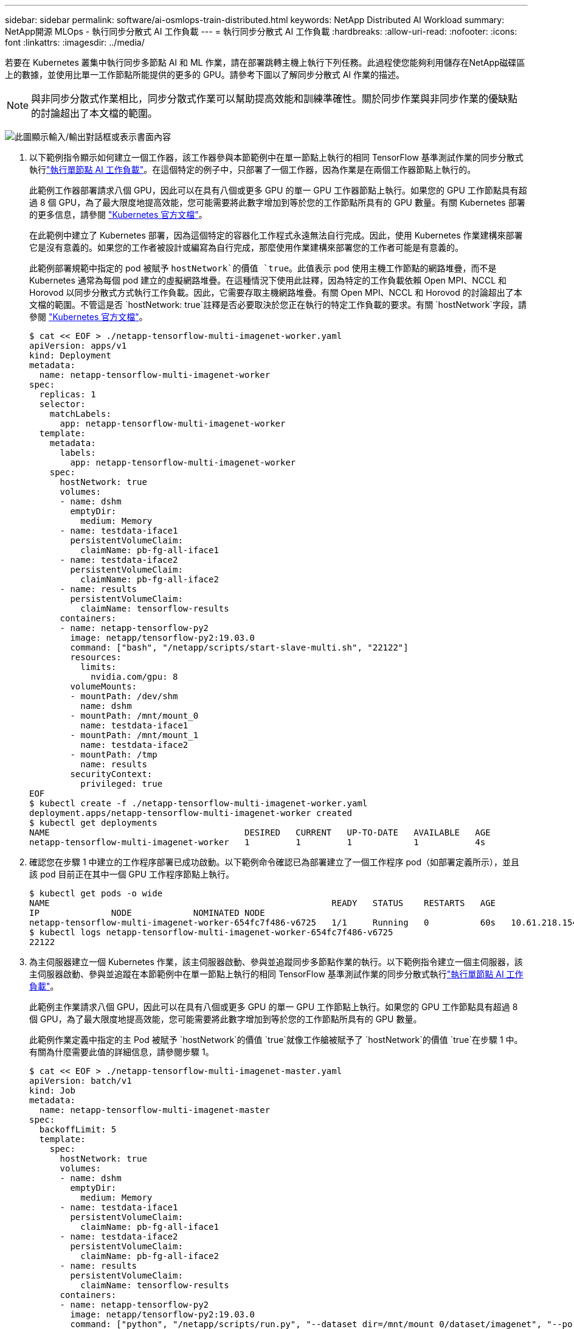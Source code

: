 ---
sidebar: sidebar 
permalink: software/ai-osmlops-train-distributed.html 
keywords: NetApp Distributed AI Workload 
summary: NetApp開源 MLOps - 執行同步分散式 AI 工作負載 
---
= 執行同步分散式 AI 工作負載
:hardbreaks:
:allow-uri-read: 
:nofooter: 
:icons: font
:linkattrs: 
:imagesdir: ../media/


[role="lead"]
若要在 Kubernetes 叢集中執行同步多節點 AI 和 ML 作業，請在部署跳轉主機上執行下列任務。此過程使您能夠利用儲存在NetApp磁碟區上的數據，並使用比單一工作節點所能提供的更多的 GPU。請參考下圖以了解同步分散式 AI 作業的描述。


NOTE: 與非同步分散式作業相比，同步分散式作業可以幫助提高效能和訓練準確性。關於同步作業與非同步作業的優缺點的討論超出了本文檔的範圍。

image:aicp-006.png["此圖顯示輸入/輸出對話框或表示書面內容"]

. 以下範例指令顯示如何建立一個工作器，該工作器參與本節範例中在單一節點上執行的相同 TensorFlow 基準測試作業的同步分散式執行link:ai-osmlops-train-singlenode.html["執行單節點 AI 工作負載"]。在這個特定的例子中，只部署了一個工作器，因為作業是在兩個工作器節點上執行的。
+
此範例工作器部署請求八個 GPU，因此可以在具有八個或更多 GPU 的單一 GPU 工作器節點上執行。如果您的 GPU 工作節點具有超過 8 個 GPU，為了最大限度地提高效能，您可能需要將此數字增加到等於您的工作節點所具有的 GPU 數量。有關 Kubernetes 部署的更多信息，請參閱 https://kubernetes.io/docs/concepts/workloads/controllers/deployment/["Kubernetes 官方文檔"^]。

+
在此範例中建立了 Kubernetes 部署，因為這個特定的容器化工作程式永遠無法自行完成。因此，使用 Kubernetes 作業建構來部署它是沒有意義的。如果您的工作者被設計或編寫為自行完成，那麼使用作業建構來部署您的工作者可能是有意義的。

+
此範例部署規範中指定的 pod 被賦予 `hostNetwork`的價值 `true`。此值表示 pod 使用主機工作節點的網路堆疊，而不是 Kubernetes 通常為每個 pod 建立的虛擬網路堆疊。在這種情況下使用此註釋，因為特定的工作負載依賴 Open MPI、NCCL 和 Horovod 以同步分散式方式執行工作負載。因此，它需要存取主機網路堆疊。有關 Open MPI、NCCL 和 Horovod 的討論超出了本文檔的範圍。不管這是否 `hostNetwork: true`註釋是否必要取決於您正在執行的特定工作負載的要求。有關 `hostNetwork`字段，請參閱 https://kubernetes.io/docs/concepts/policy/pod-security-policy/["Kubernetes 官方文檔"^]。

+
....
$ cat << EOF > ./netapp-tensorflow-multi-imagenet-worker.yaml
apiVersion: apps/v1
kind: Deployment
metadata:
  name: netapp-tensorflow-multi-imagenet-worker
spec:
  replicas: 1
  selector:
    matchLabels:
      app: netapp-tensorflow-multi-imagenet-worker
  template:
    metadata:
      labels:
        app: netapp-tensorflow-multi-imagenet-worker
    spec:
      hostNetwork: true
      volumes:
      - name: dshm
        emptyDir:
          medium: Memory
      - name: testdata-iface1
        persistentVolumeClaim:
          claimName: pb-fg-all-iface1
      - name: testdata-iface2
        persistentVolumeClaim:
          claimName: pb-fg-all-iface2
      - name: results
        persistentVolumeClaim:
          claimName: tensorflow-results
      containers:
      - name: netapp-tensorflow-py2
        image: netapp/tensorflow-py2:19.03.0
        command: ["bash", "/netapp/scripts/start-slave-multi.sh", "22122"]
        resources:
          limits:
            nvidia.com/gpu: 8
        volumeMounts:
        - mountPath: /dev/shm
          name: dshm
        - mountPath: /mnt/mount_0
          name: testdata-iface1
        - mountPath: /mnt/mount_1
          name: testdata-iface2
        - mountPath: /tmp
          name: results
        securityContext:
          privileged: true
EOF
$ kubectl create -f ./netapp-tensorflow-multi-imagenet-worker.yaml
deployment.apps/netapp-tensorflow-multi-imagenet-worker created
$ kubectl get deployments
NAME                                      DESIRED   CURRENT   UP-TO-DATE   AVAILABLE   AGE
netapp-tensorflow-multi-imagenet-worker   1         1         1            1           4s
....
. 確認您在步驟 1 中建立的工作程序部署已成功啟動。以下範例命令確認已為部署建立了一個工作程序 pod（如部署定義所示），並且該 pod 目前正在其中一個 GPU 工作程序節點上執行。
+
....
$ kubectl get pods -o wide
NAME                                                       READY   STATUS    RESTARTS   AGE
IP              NODE            NOMINATED NODE
netapp-tensorflow-multi-imagenet-worker-654fc7f486-v6725   1/1     Running   0          60s   10.61.218.154   10.61.218.154   <none>
$ kubectl logs netapp-tensorflow-multi-imagenet-worker-654fc7f486-v6725
22122
....
. 為主伺服器建立一個 Kubernetes 作業，該主伺服器啟動、參與並追蹤同步多節點作業的執行。以下範例指令建立一個主伺服器，該主伺服器啟動、參與並追蹤在本節範例中在單一節點上執行的相同 TensorFlow 基準測試作業的同步分散式執行link:ai-osmlops-train-singlenode.html["執行單節點 AI 工作負載"]。
+
此範例主作業請求八個 GPU，因此可以在具有八個或更多 GPU 的單一 GPU 工作節點上執行。如果您的 GPU 工作節點具有超過 8 個 GPU，為了最大限度地提高效能，您可能需要將此數字增加到等於您的工作節點所具有的 GPU 數量。

+
此範例作業定義中指定的主 Pod 被賦予 `hostNetwork`的價值 `true`就像工作艙被賦予了 `hostNetwork`的價值 `true`在步驟 1 中。有關為什麼需要此值的詳細信息，請參閱步驟 1。

+
....
$ cat << EOF > ./netapp-tensorflow-multi-imagenet-master.yaml
apiVersion: batch/v1
kind: Job
metadata:
  name: netapp-tensorflow-multi-imagenet-master
spec:
  backoffLimit: 5
  template:
    spec:
      hostNetwork: true
      volumes:
      - name: dshm
        emptyDir:
          medium: Memory
      - name: testdata-iface1
        persistentVolumeClaim:
          claimName: pb-fg-all-iface1
      - name: testdata-iface2
        persistentVolumeClaim:
          claimName: pb-fg-all-iface2
      - name: results
        persistentVolumeClaim:
          claimName: tensorflow-results
      containers:
      - name: netapp-tensorflow-py2
        image: netapp/tensorflow-py2:19.03.0
        command: ["python", "/netapp/scripts/run.py", "--dataset_dir=/mnt/mount_0/dataset/imagenet", "--port=22122", "--num_devices=16", "--dgx_version=dgx1", "--nodes=10.61.218.152,10.61.218.154"]
        resources:
          limits:
            nvidia.com/gpu: 8
        volumeMounts:
        - mountPath: /dev/shm
          name: dshm
        - mountPath: /mnt/mount_0
          name: testdata-iface1
        - mountPath: /mnt/mount_1
          name: testdata-iface2
        - mountPath: /tmp
          name: results
        securityContext:
          privileged: true
      restartPolicy: Never
EOF
$ kubectl create -f ./netapp-tensorflow-multi-imagenet-master.yaml
job.batch/netapp-tensorflow-multi-imagenet-master created
$ kubectl get jobs
NAME                                      COMPLETIONS   DURATION   AGE
netapp-tensorflow-multi-imagenet-master   0/1           25s        25s
....
. 確認您在步驟 3 中建立的主作業正在正確執行。下列範例指令確認已為該作業建立了一個主 pod（如作業定義所示），而該 pod 目前正在其中一個 GPU 工作節點上執行。您還應該看到，您在步驟 1 中最初看到的工作 pod 仍在運行，並且主 pod 和工作 pod 在不同的節點上運行。
+
....
$ kubectl get pods -o wide
NAME                                                       READY   STATUS    RESTARTS   AGE
IP              NODE            NOMINATED NODE
netapp-tensorflow-multi-imagenet-master-ppwwj              1/1     Running   0          45s   10.61.218.152   10.61.218.152   <none>
netapp-tensorflow-multi-imagenet-worker-654fc7f486-v6725   1/1     Running   0          26m   10.61.218.154   10.61.218.154   <none>
....
. 確認您在步驟 3 中建立的主作業已成功完成。以下範例指令確認作業已成功完成。
+
....
$ kubectl get jobs
NAME                                      COMPLETIONS   DURATION   AGE
netapp-tensorflow-multi-imagenet-master   1/1           5m50s      9m18s
$ kubectl get pods
NAME                                                       READY   STATUS      RESTARTS   AGE
netapp-tensorflow-multi-imagenet-master-ppwwj              0/1     Completed   0          9m38s
netapp-tensorflow-multi-imagenet-worker-654fc7f486-v6725   1/1     Running     0          35m
$ kubectl logs netapp-tensorflow-multi-imagenet-master-ppwwj
[10.61.218.152:00008] WARNING: local probe returned unhandled shell:unknown assuming bash
rm: cannot remove '/lib': Is a directory
[10.61.218.154:00033] PMIX ERROR: NO-PERMISSIONS in file gds_dstore.c at line 702
[10.61.218.154:00033] PMIX ERROR: NO-PERMISSIONS in file gds_dstore.c at line 711
[10.61.218.152:00008] PMIX ERROR: NO-PERMISSIONS in file gds_dstore.c at line 702
[10.61.218.152:00008] PMIX ERROR: NO-PERMISSIONS in file gds_dstore.c at line 711
Total images/sec = 12881.33875
================ Clean Cache !!! ==================
mpirun -allow-run-as-root -np 2 -H 10.61.218.152:1,10.61.218.154:1 -mca pml ob1 -mca btl ^openib -mca btl_tcp_if_include enp1s0f0 -mca plm_rsh_agent ssh -mca plm_rsh_args "-p 22122" bash -c 'sync; echo 1 > /proc/sys/vm/drop_caches'
=========================================
mpirun -allow-run-as-root -np 16 -H 10.61.218.152:8,10.61.218.154:8 -bind-to none -map-by slot -x NCCL_DEBUG=INFO -x LD_LIBRARY_PATH -x PATH -mca pml ob1 -mca btl ^openib -mca btl_tcp_if_include enp1s0f0 -x NCCL_IB_HCA=mlx5 -x NCCL_NET_GDR_READ=1 -x NCCL_IB_SL=3 -x NCCL_IB_GID_INDEX=3 -x NCCL_SOCKET_IFNAME=enp5s0.3091,enp12s0.3092,enp132s0.3093,enp139s0.3094 -x NCCL_IB_CUDA_SUPPORT=1 -mca orte_base_help_aggregate 0 -mca plm_rsh_agent ssh -mca plm_rsh_args "-p 22122" python /netapp/tensorflow/benchmarks_190205/scripts/tf_cnn_benchmarks/tf_cnn_benchmarks.py --model=resnet50 --batch_size=256 --device=gpu --force_gpu_compatible=True --num_intra_threads=1 --num_inter_threads=48 --variable_update=horovod --batch_group_size=20 --num_batches=500 --nodistortions --num_gpus=1 --data_format=NCHW --use_fp16=True --use_tf_layers=False --data_name=imagenet --use_datasets=True --data_dir=/mnt/mount_0/dataset/imagenet --datasets_parallel_interleave_cycle_length=10 --datasets_sloppy_parallel_interleave=False --num_mounts=2 --mount_prefix=/mnt/mount_%d --datasets_prefetch_buffer_size=2000 -- datasets_use_prefetch=True --datasets_num_private_threads=4 --horovod_device=gpu > /tmp/20190814_161609_tensorflow_horovod_rdma_resnet50_gpu_16_256_b500_imagenet_nodistort_fp16_r10_m2_nockpt.txt 2>&1
....
. 當您不再需要工作部署時，請刪除它。以下範例指令顯示刪除在步驟 1 中建立的工作程序部署物件。
+
當您刪除工作部署物件時，Kubernetes 會自動刪除任何關聯的工作容器。

+
....
$ kubectl get deployments
NAME                                      DESIRED   CURRENT   UP-TO-DATE   AVAILABLE   AGE
netapp-tensorflow-multi-imagenet-worker   1         1         1            1           43m
$ kubectl get pods
NAME                                                       READY   STATUS      RESTARTS   AGE
netapp-tensorflow-multi-imagenet-master-ppwwj              0/1     Completed   0          17m
netapp-tensorflow-multi-imagenet-worker-654fc7f486-v6725   1/1     Running     0          43m
$ kubectl delete deployment netapp-tensorflow-multi-imagenet-worker
deployment.extensions "netapp-tensorflow-multi-imagenet-worker" deleted
$ kubectl get deployments
No resources found.
$ kubectl get pods
NAME                                            READY   STATUS      RESTARTS   AGE
netapp-tensorflow-multi-imagenet-master-ppwwj   0/1     Completed   0          18m
....
. *可選：*清理主作業工件。以下範例指令顯示刪除在步驟 3 中建立的主作業物件。
+
當您刪除主作業物件時，Kubernetes 會自動刪除任何關聯的主 pod。

+
....
$ kubectl get jobs
NAME                                      COMPLETIONS   DURATION   AGE
netapp-tensorflow-multi-imagenet-master   1/1           5m50s      19m
$ kubectl get pods
NAME                                            READY   STATUS      RESTARTS   AGE
netapp-tensorflow-multi-imagenet-master-ppwwj   0/1     Completed   0          19m
$ kubectl delete job netapp-tensorflow-multi-imagenet-master
job.batch "netapp-tensorflow-multi-imagenet-master" deleted
$ kubectl get jobs
No resources found.
$ kubectl get pods
No resources found.
....

